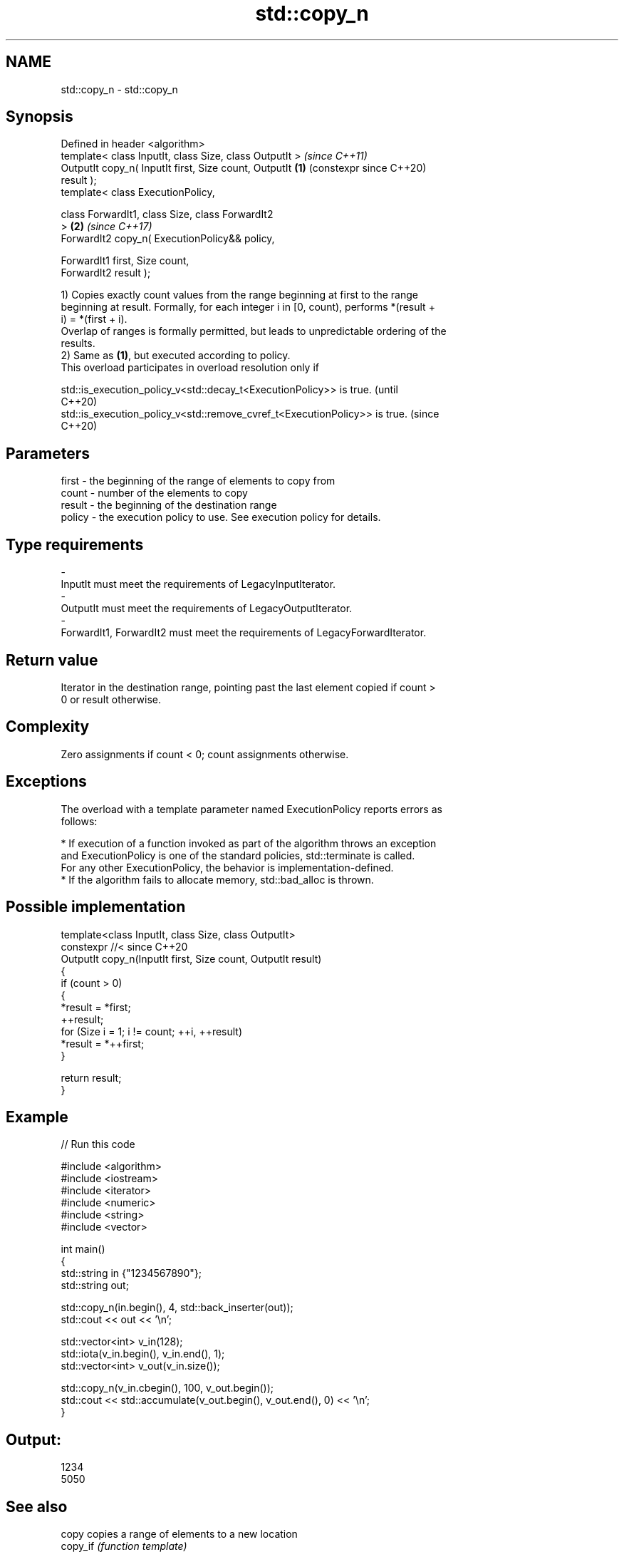 .TH std::copy_n 3 "2024.06.10" "http://cppreference.com" "C++ Standard Libary"
.SH NAME
std::copy_n \- std::copy_n

.SH Synopsis
   Defined in header <algorithm>
   template< class InputIt, class Size, class OutputIt >        \fI(since C++11)\fP
   OutputIt copy_n( InputIt first, Size count, OutputIt     \fB(1)\fP (constexpr since C++20)
   result );
   template< class ExecutionPolicy,

             class ForwardIt1, class Size, class ForwardIt2
   >                                                        \fB(2)\fP \fI(since C++17)\fP
   ForwardIt2 copy_n( ExecutionPolicy&& policy,

                      ForwardIt1 first, Size count,
   ForwardIt2 result );

   1) Copies exactly count values from the range beginning at first to the range
   beginning at result. Formally, for each integer i in [0, count), performs *(result +
   i) = *(first + i).
   Overlap of ranges is formally permitted, but leads to unpredictable ordering of the
   results.
   2) Same as \fB(1)\fP, but executed according to policy.
   This overload participates in overload resolution only if

   std::is_execution_policy_v<std::decay_t<ExecutionPolicy>> is true.        (until
                                                                             C++20)
   std::is_execution_policy_v<std::remove_cvref_t<ExecutionPolicy>> is true. (since
                                                                             C++20)

.SH Parameters

   first    -  the beginning of the range of elements to copy from
   count    -  number of the elements to copy
   result   -  the beginning of the destination range
   policy   -  the execution policy to use. See execution policy for details.
.SH Type requirements
   -
   InputIt must meet the requirements of LegacyInputIterator.
   -
   OutputIt must meet the requirements of LegacyOutputIterator.
   -
   ForwardIt1, ForwardIt2 must meet the requirements of LegacyForwardIterator.

.SH Return value

   Iterator in the destination range, pointing past the last element copied if count >
   0 or result otherwise.

.SH Complexity

   Zero assignments if count < 0; count assignments otherwise.

.SH Exceptions

   The overload with a template parameter named ExecutionPolicy reports errors as
   follows:

     * If execution of a function invoked as part of the algorithm throws an exception
       and ExecutionPolicy is one of the standard policies, std::terminate is called.
       For any other ExecutionPolicy, the behavior is implementation-defined.
     * If the algorithm fails to allocate memory, std::bad_alloc is thrown.

.SH Possible implementation

   template<class InputIt, class Size, class OutputIt>
   constexpr //< since C++20
   OutputIt copy_n(InputIt first, Size count, OutputIt result)
   {
       if (count > 0)
       {
           *result = *first;
           ++result;
           for (Size i = 1; i != count; ++i, ++result)
               *result = *++first;
       }

       return result;
   }

.SH Example


// Run this code

 #include <algorithm>
 #include <iostream>
 #include <iterator>
 #include <numeric>
 #include <string>
 #include <vector>

 int main()
 {
     std::string in {"1234567890"};
     std::string out;

     std::copy_n(in.begin(), 4, std::back_inserter(out));
     std::cout << out << '\\n';

     std::vector<int> v_in(128);
     std::iota(v_in.begin(), v_in.end(), 1);
     std::vector<int> v_out(v_in.size());

     std::copy_n(v_in.cbegin(), 100, v_out.begin());
     std::cout << std::accumulate(v_out.begin(), v_out.end(), 0) << '\\n';
 }

.SH Output:

 1234
 5050

.SH See also

   copy           copies a range of elements to a new location
   copy_if        \fI(function template)\fP
   \fI(C++11)\fP
   ranges::copy_n copies a number of elements to a new location
   (C++20)        (niebloid)
